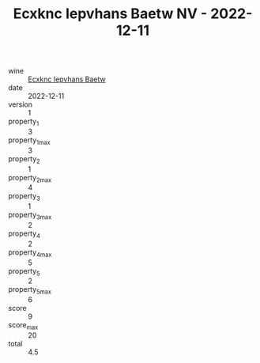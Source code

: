 :PROPERTIES:
:ID:                     0e72bf5b-25e7-4faa-a74b-6be4840e2e46
:END:
#+TITLE: Ecxknc Iepvhans Baetw NV - 2022-12-11

- wine :: [[id:ee9c3ec1-2f28-41ef-a43c-b1b01c013c66][Ecxknc Iepvhans Baetw]]
- date :: 2022-12-11
- version :: 1
- property_1 :: 3
- property_1_max :: 3
- property_2 :: 1
- property_2_max :: 4
- property_3 :: 1
- property_3_max :: 2
- property_4 :: 2
- property_4_max :: 5
- property_5 :: 2
- property_5_max :: 6
- score :: 9
- score_max :: 20
- total :: 4.5


